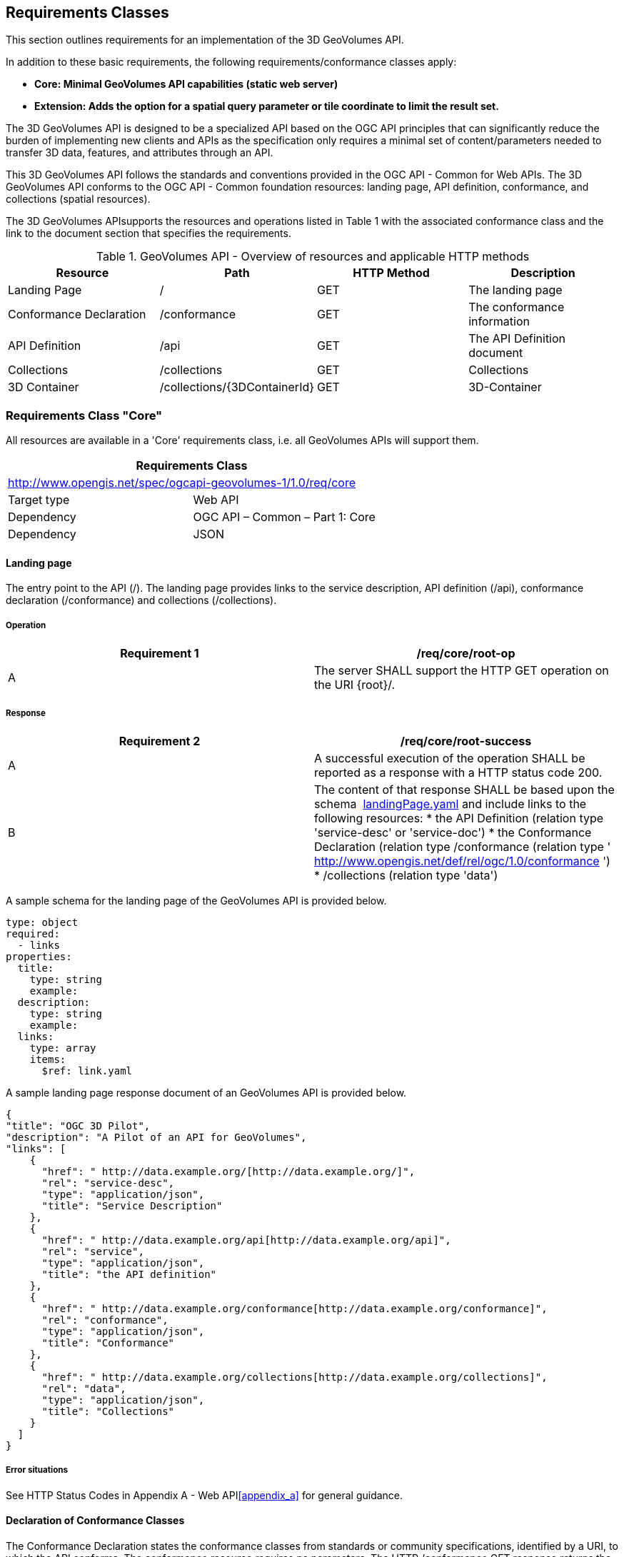 == Requirements Classes

This section outlines requirements for an implementation of the 3D GeoVolumes API.

In addition to these basic requirements, the following requirements/conformance classes apply:

* *Core: Minimal GeoVolumes API capabilities (static web server)*
* *Extension: Adds the option for a spatial query parameter or tile coordinate to limit the result set.*


The 3D GeoVolumes API is designed to be a specialized API based on the OGC API principles that can significantly reduce the burden of implementing new clients and APIs as the specification only requires a minimal set of content/parameters needed to transfer 3D data, features, and attributes through an API.&nbsp;

This 3D GeoVolumes API follows the standards and conventions provided in the OGC API - Common for Web APIs. The 3D GeoVolumes API conforms to the OGC API - Common foundation resources: landing page, API definition, conformance, and collections (spatial resources).

The 3D GeoVolumes APIsupports the resources and operations listed in Table 1 with the associated conformance class and the link to the document section that specifies the requirements.

.GeoVolumes API - Overview of resources and applicable HTTP methods
|===
| *Resource* | *Path* | *HTTP Method* | *Description*

| Landing Page | / | GET | The landing page

| Conformance Declaration | /conformance | GET | The conformance information
| API Definition | /api | GET | The API Definition document
| Collections | /collections | GET | Collections
| 3D Container | /collections/{3DContainerId} | GET | 3D-Container

|===

=== Requirements Class "Core"

All resources are available in a 'Core' requirements class, i.e. all GeoVolumes APIs will support them.


[width=100%]
|===
2+.<h| Requirements Class
2+.<| http://www.opengis.net/spec/ogcapi-geovolumes-1/1.0/req/core[http://www.opengis.net/spec/ogcapi-geovolumes-1/1.0/req/core]
| Target type | Web API
| Dependency | OGC API – Common – Part 1: Core
| Dependency | JSON

|===

==== Landing page

The entry point to the API (/). The landing page provides links to the service description, API definition (/api), conformance declaration (/conformance) and collections (/collections).

===== Operation


[width=100%]
|===
h| *Requirement 1* h| */req/core/root-op*
| A | The server SHALL support the HTTP GET operation on the URI {root}/.

|===

===== Response

[width=100%]
|===
h| *Requirement 2* h| */req/core/root-success*
| A | A successful execution of the operation SHALL be reported as a response with a HTTP status code&nbsp;200.
| B a| The content of that response SHALL be based upon the schema&nbsp; https://raw.githubusercontent.com/opengeospatial/WFS_FES/master/core/openapi/schemas/landingPage.yaml[landingPage.yaml]&nbsp;and include links to the following resources:
* the API Definition (relation type 'service-desc' or 'service-doc')
* the Conformance Declaration (relation type /conformance&nbsp;(relation type ' http://www.opengis.net/def/rel/ogc/1.0/conformance[http://www.opengis.net/def/rel/ogc/1.0/conformance] ')
* /collections&nbsp;(relation type 'data')

|===

A sample schema for the landing page of the GeoVolumes API is provided below.

[source%unnumbered,yaml]
----
type: object
required:
  - links
properties:
  title:
    type: string
    example:
  description:
    type: string
    example:
  links:
    type: array
    items:
      $ref: link.yaml
----


A sample landing page response document of an GeoVolumes API is provided below.

[source%unnumbered,json]
----
{
"title": "OGC 3D Pilot",
"description": "A Pilot of an API for GeoVolumes",
"links": [
    {
      "href": " http://data.example.org/[http://data.example.org/]",
      "rel": "service-desc",
      "type": "application/json",
      "title": "Service Description"
    },
    {
      "href": " http://data.example.org/api[http://data.example.org/api]",
      "rel": "service",
      "type": "application/json",
      "title": "the API definition"
    },
    {
      "href": " http://data.example.org/conformance[http://data.example.org/conformance]",
      "rel": "conformance",
      "type": "application/json",
      "title": "Conformance"
    },
    {
      "href": " http://data.example.org/collections[http://data.example.org/collections]",
      "rel": "data",
      "type": "application/json",
      "title": "Collections"
    }
  ]
}
----

===== Error situations

See HTTP Status Codes in Appendix A - Web API<<appendix_a>> for general guidance.

==== Declaration of Conformance Classes

The Conformance Declaration states the conformance classes from standards or community specifications, identified by a URI, to which the API conforms. The conformance resource requires no parameters. The HTTP /conformance GET response returns the list of URIs of conformance classes implemented by the server in JSON.

===== Operation

[width=100%]
|===
h| *Requirement 3* h| */req/core/conformance-op*
| A | The server SHALL support the HTTP GET operation on the URI &nbsp;/{root}/conformance.
| B | The server SHALL support the HTTP GET operation on all links from the landing page that have the relation type http://www.opengis.net/def/rel/ogc/1.0/conformance[http://www.opengis.net/def/rel/ogc/1.0/conformance].
| C | The responses to all HTTP GET requests issued in A and B server SHALL satisfy requirement */req/core/conformance-success.*
| *Requirement 4* | */req/core/conformance-success*
| A | A successful execution of the operation SHALL be reported as a response with a HTTP status code&nbsp;200.
| B | The content of that response SHALL be based upon the schema&nbsp; https://raw.githubusercontent.com/opengeospatial/WFS_FES/master/core/openapi/schemas/confClasses.yaml[confClasses.yaml]&nbsp;and list all OGC API conformance classes that the API conforms to.

|===

===== Response

A sample schema for the list of conformance classes is provided below.

[source%unnumbered,yaml]
----
type: object
required:
  - conformsTo
properties:
  conformsTo:
    type: array
    items:
      type: string
----

The following example of the conformance declaration of a 3D GeoVolumes API was taken from the "OGC API – Tiles - 3D (GeoVolumes) Engineering Report":

[source%unnumbered,json]
----
{
  "conformsTo": [
    " http://www.opengis.net/spec/ogcapi-geovolumes-1/1.0/conf/core[http://www.opengis.net/spec/ogcapi-geovolumes-1/1.0/conf/core]",
    " http://www.opengis.net/spec/ogcapi-geovolumes-1/1.0/conf/oas30[http://www.opengis.net/spec/ogcapi-geovolumes-1/1.0/conf/oas30]",
    " http://www.opengis.net/spec/ogcapi-geovolumes-1/1.0/conf/json[http://www.opengis.net/spec/ogcapi-geovolumes-1/1.0/conf/json]"
    ]
}
----

===== Error situations

See HTTP Status Codes in Appendix A - Web API<<appendix_a>> for general guidance.

==== API Definition


The _API Definition_ describes the capabilities of the server that can be used by clients to connect to the server or by development tools to support the implementation of servers and clients. Accessing the _API Definition_ using HTTP GET returns a description of the API.


===== Operation

[width=100%]
|===
h| *Requirement 5* h| */req/core/api-definition-op*
| A | The URIs of all API definitions referenced from the landing page SHALL support the HTTP GET method.

|===


[width=100%]
|===
h| *Permission 1* h| */req/core/api-definition-uri*
| A | The API definition is metadata about the API and strictly not part of the API itself, but it MAY be hosted as a sub-resource to the base path of the API, for example, at path&nbsp;/api. There is no need to include the path of the API definition in the API definition itself.

|===

Note that multiple API definition formats can be supported.


===== Response

[width=100%]
|===
h| *Requirement 6* h| */req/core/api-definition-success*
| A | A GET request to the URI of an API definition linked from the landing page (link relations&nbsp;service-desc&nbsp;or&nbsp;service-doc) with an&nbsp;Accept&nbsp;header with the value of the link property&nbsp;type&nbsp;SHALL return a document consistent with the requested media type.
h| *Recommendation 1* h| */rec/core/api-definition-oas*
| A | A JSON representation of the API definition document SHOULD conform to the&nbsp;OpenAPI Specification 3.0, the document.

|===



If the server hosts the API definition under the base path of the API (for example, at path&nbsp;/api, see above), there is no need to include the path of the API definition in the API definition itself.

The idea is that any 3D GeoVolumes API implementation can be used by developers that are familiar with the API definition language(s) supported by the server. The developer may need to learn about 3D data types, etc., but it should not be required to read this specification to access the data via the API.

The following is an example of the API definition.

[source%unnumbered,json]
----
{
"links": [
    {
      "href": " http://data.example.org/[http://data.example.org/]",
      "rel": "self",
      "type": "application/json",
      "title": "this document"
    },
    {
      "href": " http://data.example.org/api[http://data.example.org/api]",
      "rel": "service",
      "type": "application/json",
      "title": "the API definition"
    },
    {
      "href": " http://data.example.org/conformance[http://data.example.org/conformance]",
      "rel": "conformance",
      "type": "application/json",
      "title": "conformance classes implemented by this server"
    },
    {
      "href": " http://data.example.org/collections[http://data.example.org/collections]",
      "rel": "data",
      "type": "application/json",
      "title": "Metadata about the collections"
    }
  ]
}
----

===== Error situations

See HTTP Status Codes in Appendix A - Web API<<appendix_a>> for general guidance.

==== Collections

Collections provides the information to access a collection of GeoVolumes (3D Containers). The collection resources accept the 2D or 3D bounding box (bbox) and format parameter. The resource accepts query or header parameters for the format parameter. The bounding box query parameter lower left: x, y, {z}, and upper right x, y, {z} (z-coordinate is optional) returns GeoVolumes that are within the area. The HTTP /collections GET response returns JSON containing two properties, links (link: URI, type, relationship) and 3D Container.


[width=100%]
|===
h| *Requirement 7* h| */req/core/collections-op*
| A | The server SHALL support the HTTP GET operation at the path&nbsp;/collections.

|===


[width=100%]
|===
h| *Requirement 8* h| */req/core/collections-success*
| A | A successful execution of the operation SHALL be reported as a response with a HTTP status code&nbsp;200.
| B | The content of that response SHALL conform to the media type stated in the Content-Type header.
| C | The content of that response SHALL conform to the media type stated in the query string.
| D | The content of that response SHALL be constrained by the bbox stated in the query string.
| E a| The content of that response SHALL be based upon the following OpenAPI 3.0 schema:type: objectproperties:links:type: arrayitems:type: objectrequired:- href- relproperties:href:type: stringtitle:type: stringnullable: truerel:type: stringtype:type: stringnullable: truehreflang:type: stringnullable: truecollections:type: arrayitems:$ref: '3dcontainer' +

|===

==== 3D-Container

The collection resources support access to a 3D-Container with a unique identifier (/collections/{3DContainerId}). The format and bounding box parameters in the collections request can be applied to a specific GeoVolume request. The bbox query on a GeoVolume will apply filtering on the contents within the GeoVolume. The HTTP /collections/{3DContainerId} GET response returns JSON representing the 3D-Container (GeoVolume).

[width=100%]
|===
h| *Requirement 9* h| */req/core/collections/{3DContainerId}-op*
| A | The server SHALL support the HTTP GET operation at the path /collections/{3DContainerId}.

|===

[width=100%]
|===
h| *Requirement 10* h| */req/core/collections/{3DContainerId}-success*
| A | A successful execution of the operation SHALL be reported as a response with a HTTP status code&nbsp;200.
| B | The content of that response SHALL conform to the media type stated in the Content-Type header.
| C | The content of that response SHALL conform to the media type stated in the query string.
| D | The content of that response SHALL be constrained by the bbox stated in the query string.
| E a| The content of that response SHALL be based upon the following OpenAPI 3.0 schema:type: objectrequired:- id- extent- linksproperties:id:type: stringtitle:type: stringnullable: truedescription:type: stringnullable: truecollectionType:type: stringdefault: '3d-container'itemType:type: stringdefault: 'unknown'extent:type: objectproperties:spatial:type: objectproperties:bbox:type: arrayminItems: 4maxItems: 6items:type: numbercrs:type: stringdefault:'http://www.opengis.net/def/crs/OGC/1.3/CRS84'temporal:type: objectproperties:interval:type: arraynullable: trueminItems: 1items:type: arrayminItems: 2maxItems: 2items:type: stringformat: date-timenullable: truetrs: type: stringnullable: truedefault:'http://www.opengis.net/def/uom/ISO-8601/0/Gregorian'contentExtent:type: arraynullable: trueitems:type: numberformat: doubleminItems: 4maxItems: 12crs:type: stringdefault: 'http://www.opengis.net/def/crs/OGC/1.3/CRS84'links:type: arrayitems:type: objectrequired:- href- relproperties:href:type: stringtitle:type: stringnullable: truerel:type: stringtype:type: stringnullable: truehreflang:type: stringnullable: truechildren:type: arrayitems:$ref: 3dcontainercontent:type: arrayitems:type: objectrequired:- href- relproperties:href:type: stringtitle:type: stringnullable: truerel:type: stringtype:type: stringnullable: truehreflang:type: stringnullable: true +

|===

.UML diagram of a 3D-Container (GeoVolume)
image::010.png[]


See Table B.4 in <<appendix_b>> for additional guidance.


=== Requirements Class "Extension"

This class provides specifics on the extensions to the Collections requirement class. The extensions to the Collections requirement class are as follows:


* The collections path (/collections) is extended by the addition of a bounding box query parameter.
* The collections path (/collections/{3DContainerId}) is extended by the addition of a bounding box query parameter.

The resulting API has the resources listed in the Table below:

.Overview of resources and applicable HTTP methods with "bbox" extension
[width=100%]
|===
| *Resource* | *Path* | *HTTP method* | *Changes*

| Landing page | / | GET | None

| Conformance declaration | /conformance | GET | Returns additional conformance classes
| API | /api | GET | API definition
| Collections | /collections?bbox | GET | Bounding Box parameter added.
| 3D Container | /collections/{3DContainerId}?bbox | GET | Bounding Box parameter added.

|===

The following is an example of the conformance declaration of a 3D GeoVolumes API that implements all requirement classes:

[source%unnumbered,json]
----
{
"conformsTo": [
" http://www.opengis.net/spec/ogcapi-geovolumes-1/1.0/conf/core[http://www.opengis.net/spec/ogcapi-geovolumes-1/1.0/conf/core]",
" http://www.opengis.net/spec/ogcapi-geovolumes-1/1.0/conf/oas30[http://www.opengis.net/spec/ogcapi-geovolumes-1/1.0/conf/oas30]",
" http://www.opengis.net/spec/ogcapi-geovolumes-1/1.0/conf/html[http://www.opengis.net/spec/ogcapi-geovolumes-1/1.0/conf/html]",
"http://www.opengis.net/spec/ogcapi-geovolumes-
1/1.0/conf/spatialquery"
]
}
----

==== Requirements Class "spatial query extension"

The requirement class 'spatialquery' is an extension to the 'Core' requirement class which allows query by spatial and temporal constraints. The server shall return 3D content if any part of the content lies inside the query bbox when querying by spatial constraints.

[width=100%]
|===
2+.<h| *Requirements Class*
2+.<| http://www.opengis.net/spec/ogcapi-geovolumes-1/1.0/req/spatialquery[http://www.opengis.net/spec/ogcapi-geovolumes-1/1.0/req/spatialquery]
| Target type | Web API
| Dependency | http://docs.opengeospatial.org/per/19-040.html#rc_core[Requirements Class "Core"]
| Dependency | JSON

|===

[width=100%]
|===
h| *Requirement 11* h| */req/spatialquery/op*
| A | The server SHALL support the HTTP GET operation at the path/collections?bbox for a 3D Container (GeoVolume).

|===

[width=100%]
|===
h| *Requirement 12* h| */req/spatialquery/op*
| A | The server SHALL support the HTTP GET operation at the path/collections/{3DContainerId}?bbox for each 3D Container(GeoVolume).

|===

[width=100%]
|===
h| *Requirement 13* h| */req/spatialquery/success*
| A | A successful execution of the operation SHALL be reported as aresponse with a HTTP status code 200.
| B a| The content of the response SHALL be based upon the following OpenAPI 3.0 schema:type: objectrequired:- id- extent- linksproperties:id:type: stringtitle:type: stringnullable: truedescription:type: stringnullable: truecollectionType:type: stringdefault: '3d-container'itemType:type: stringdefault: 'unknown'extent:type: objectproperties:spatial:type: objectproperties:bbox:type: arrayminItems: 4maxItems: 6items:type: numbercrs:type: stringdefault:'http://www.opengis.net/def/crs/OGC/1.3/CRS84'temporal:type: objectproperties:interval:type: arraynullable: trueminItems: 1items:type: arrayminItems: 2maxItems: 2items:type: stringformat: datetimenullable: truetrs:type: stringnullable: truedefault:'http://www.opengis.net/def/uom/ISO-8601/0/Gregorian'contentExtent:type: arraynullable: trueitems:type: numberformat: doubleminItems: 4maxItems: 12crs:type: stringdefault:'http://www.opengis.net/def/crs/OGC/1.3/CRS84'links:type: arrayitems:type: objectrequired:- href- relproperties:href:type: stringtitle:type: stringnullable: truerel:type: stringtype:type: stringnullable: truehreflang:type: stringnullable: truechildren:type: arrayitems:$ref: 3dcontainer +
| C | The id member of each spatial query SHALL be unique.

|===
